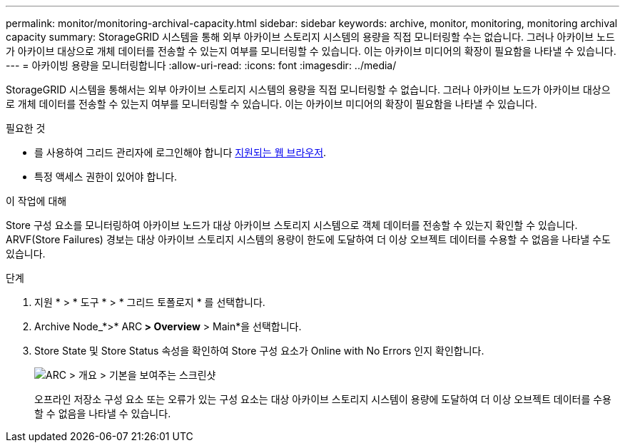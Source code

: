 ---
permalink: monitor/monitoring-archival-capacity.html 
sidebar: sidebar 
keywords: archive, monitor, monitoring, monitoring archival capacity 
summary: StorageGRID 시스템을 통해 외부 아카이브 스토리지 시스템의 용량을 직접 모니터링할 수는 없습니다. 그러나 아카이브 노드가 아카이브 대상으로 개체 데이터를 전송할 수 있는지 여부를 모니터링할 수 있습니다. 이는 아카이브 미디어의 확장이 필요함을 나타낼 수 있습니다. 
---
= 아카이빙 용량을 모니터링합니다
:allow-uri-read: 
:icons: font
:imagesdir: ../media/


[role="lead"]
StorageGRID 시스템을 통해서는 외부 아카이브 스토리지 시스템의 용량을 직접 모니터링할 수 없습니다. 그러나 아카이브 노드가 아카이브 대상으로 개체 데이터를 전송할 수 있는지 여부를 모니터링할 수 있습니다. 이는 아카이브 미디어의 확장이 필요함을 나타낼 수 있습니다.

.필요한 것
* 를 사용하여 그리드 관리자에 로그인해야 합니다 xref:../admin/web-browser-requirements.adoc[지원되는 웹 브라우저].
* 특정 액세스 권한이 있어야 합니다.


.이 작업에 대해
Store 구성 요소를 모니터링하여 아카이브 노드가 대상 아카이브 스토리지 시스템으로 객체 데이터를 전송할 수 있는지 확인할 수 있습니다. ARVF(Store Failures) 경보는 대상 아카이브 스토리지 시스템의 용량이 한도에 도달하여 더 이상 오브젝트 데이터를 수용할 수 없음을 나타낼 수도 있습니다.

.단계
. 지원 * > * 도구 * > * 그리드 토폴로지 * 를 선택합니다.
. Archive Node_*>* ARC** > Overview** > Main*을 선택합니다.
. Store State 및 Store Status 속성을 확인하여 Store 구성 요소가 Online with No Errors 인지 확인합니다.
+
image::../media/store_status_attribute.gif[ARC > 개요 > 기본을 보여주는 스크린샷]

+
오프라인 저장소 구성 요소 또는 오류가 있는 구성 요소는 대상 아카이브 스토리지 시스템이 용량에 도달하여 더 이상 오브젝트 데이터를 수용할 수 없음을 나타낼 수 있습니다.


